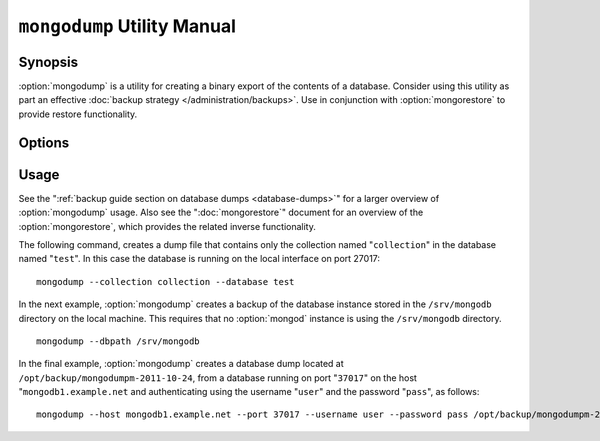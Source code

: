 ============================
``mongodump`` Utility Manual
============================

Synopsis
--------

:option:`mongodump` is a utility for creating a binary export of the
contents of a database. Consider using this utility as part an
effective :doc:`backup strategy </administration/backups>`. Use in
conjunction with :option:`mongorestore` to provide restore
functionality.

Options
-------

.. program:: mongodump

.. option:: --help

   Returns a basic help and usage text.

.. option:: --verbose, -v

   Increases the amount of internal reporting returned on the command
   line. Increase the verbosity with the ``-v`` form by including
   the option multiple times, (e.g. ``-vvvvv``.)

.. option:: --version

   Returns the version of the ``mongodump`` utility.

.. option:: --host <hostname><:port>

   Specifies a resolvable hostname for the ``mongod`` that you wish to
   use to create the database dump. By default ``mongodump`` will
   attempt to connect to a MongoDB process ruining on the localhost
   port number 27017.

   Optionally, specify a port number to connect a MongboDB instance
   running on a port other than 27017.

   To connect to a replica set, use the ``--host`` argument with a
   setname, followed by a slash and a comma separated list of host and
   port names. The ``mongodump`` utility will, given the seed of at
   least one connected set member, connect to primary node of that
   set. this option would resemble: ::

        --host repl0 mongo0.example.net,mongo0.example.net,27018,mongo1.example.net,mongo2.example.net

   You can always connect directly to a single MongoDB instance by
   specifying the host and port number directly.

.. option:: --port <port>

   Specifies the port number, if the MongoDB instance is not running on
   the standard port. (i.e. ``27017``) You may also specify a port
   number using the :option:`--host <mongodump --host>` command.

.. option:: --ipv6

   Enables :term:`IPv6` support to allow :option:`mongodump` to connect to the
   MongoDB instance using IPv6 connectivity. IPv6 support is disabled
   by default in the :option:`mongodump` utility.

.. option:: --username <username>, -u <username>

   Specifies a username to authenticate to the MongoDB instance, if
   your database requires authentication. Use in conjunction with the
   :option:`--password <mongodump --password>` option to supply a
   password.

.. option:: --password [password]

   Specifies a password to authenticate to the MongoDB instance. Use
   in conjunction with the :option:`--username <mongodump --username>`
   option to supply a username.

.. option:: --dbpath [path]

   Specifies the directory of the MongoDB data files. If used, the
   :option:`--dbpath` option enables :option:`mongodump` to attach
   directly to local data files and copy the data without the
   :option:`mongod`. To run with :option:`--dbpath`,
   :option:`mongodump` needs to lock access to the data directory: as
   a result, no ``mongod`` can be access the same path while the
   process runs.

.. option:: --directoryperdb

   Use the :option:`--directoryperdb` in conjunction with the
   corresponding option to :option:`mongod`, which allows
   :option:`mongodump` to operate when MongoDB is configured to use an
   on-disk stores where each database is located in a distinct
   directory. This option is only relevant when specifying the
   :option:`--dbpath` option.

.. option:: --journal

   Allows :option:`mongodump` operations to use the durability
   :term:`journal <journaling>` to ensure that the export is in a
   consistent state. This option is only relevant when specifying the
   :option:`--dbpath` option.

.. option:: --db [db], -d [db]

   Use the ``--db`` option to specify a database for ``mongodump`` to
   backup. If you do not specify a DB, all databases in this instance
   will be copied into the dump files. Use this option to backup or
   copy a smaller subset of your data.

.. option:: --collection [collection], -c [c]

   Use the ``--collection`` option to specify a collection for
   ``mongodump`` to backup. If you do not specify a collection, this
   options copies all collections in the specified database or
   instance to the dump files. Use this option to backup or copy a
   smaller subset of your data.

.. option:: --out [path], -o [path]

   Specifies a path where ``mongodump`` and store the output the
   database dump. If you want to output the the database dump to
   standard output, specify a '``-``" rather than a path.

.. option:: --query [json], -q [json]

   Provides a :term:`JSON` query to limit (optionally) the documents
   included in the output of :option:`mongodump`.

.. option:: --oplog

   Use this option to ensure that the database backup you create is a
   consistent point-in-time snapshot of the state of a
   database. Without this option, changes made to the database during
   the update process may cause the backup to reflect an inconsistent
   status.

.. option:: --repair

   Use this option to run an repair option in addition to dumping the
   database. The repair option attempts to repair a database that may
   be an inconsistent state as a result of an improper shutdown or
   ``mongod`` crash.

.. option:: --forceTableScan

   Forces ``mongodump`` to scan the data store directly: typically,
   ``mongodump`` saves entries as they appear in the index of the
   ``_id`` field. Use ``--forceTableScan`` to skip the index and scan
   the data directly. Typically there are two cases where this
   behavior is preferable to the default:

   1. If you have key sizes over 800 bytes that would not be present
      in the "``_id``" index.
   2. Your database uses a custom "``_id``" field.

Usage
-----

See the ":ref:`backup guide section on database dumps
<database-dumps>`" for a larger overview of :option:`mongodump`
usage. Also see the ":doc:`mongorestore`" document for an overview of
the :option:`mongorestore`, which provides the related inverse
functionality.

The following command, creates a dump file that contains only the
collection named "``collection``" in the database named "``test``". In
this case the database is running on the local interface on port
27017: ::

     mongodump --collection collection --database test

In the next example, :option:`mongodump` creates a backup of the
database instance stored in the ``/srv/mongodb`` directory on the
local machine. This requires that no :option:`mongod` instance is
using the ``/srv/mongodb`` directory. ::

     mongodump --dbpath /srv/mongodb

In the final example, :option:`mongodump` creates a database dump
located at ``/opt/backup/mongodumpm-2011-10-24``, from a database
running on port "``37017``" on the host "``mongodb1.example.net`` and
authenticating using the username "``user``" and the password
"``pass``", as follows: ::

     mongodump --host mongodb1.example.net --port 37017 --username user --password pass /opt/backup/mongodumpm-2011-10-24
